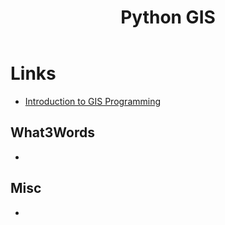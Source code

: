 :PROPERTIES:
:ID:       0712c10b-f242-4507-9947-254aebb67a35
:mtime:    20250209203309 20240901212804
:ctime:    20240901212804
:END:
#+TITLE: Python GIS
#+FILETAGS: :python:gis:mapping:

* Links

+ [[https://geog-312.gishub.org/index.html][Introduction to GIS Programming]]

** What3Words

+
** Misc

+
